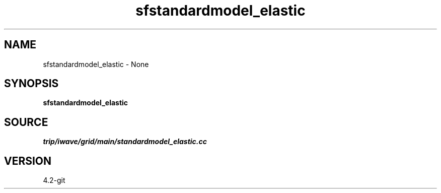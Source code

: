 .TH sfstandardmodel_elastic 1  "APRIL 2023" Madagascar "Madagascar Manuals"
.SH NAME
sfstandardmodel_elastic \- None
.SH SYNOPSIS
.B sfstandardmodel_elastic
.SH SOURCE
.I trip/iwave/grid/main/standardmodel_elastic.cc
.SH VERSION
4.2-git
